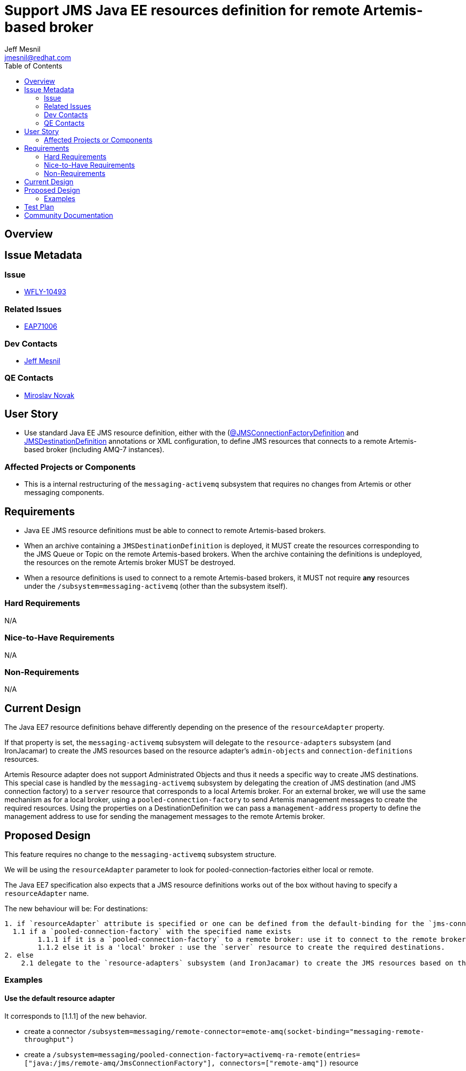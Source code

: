 = Support JMS Java EE resources definition for remote Artemis-based broker
:author:            Jeff Mesnil
:email:             jmesnil@redhat.com
:toc:               left
:icons:             font
:idprefix:
:idseparator:       -

== Overview

== Issue Metadata

=== Issue

* https://issues.jboss.org/browse/WFLY-10493[WFLY-10493]

=== Related Issues

* https://issues.jboss.org/browse/EAP7-1006[EAP71006]

=== Dev Contacts

* mailto:{email}[{author}]

=== QE Contacts

* mailto:mnovak@redhat.com[Miroslav Novak]

== User Story

* Use standard Java EE JMS resource definition, either with the (https://docs.oracle.com/javaee/7/api/javax/jms/JMSConnectionFactoryDefinition.html[@JMSConnectionFactoryDefinition]
  and https://docs.oracle.com/javaee/7/api/javax/jms/JMSDestinationDefinition.html[JMSDestinationDefinition] annotations or XML configuration, to define JMS resources that connects to a remote Artemis-based broker (including AMQ-7 instances).


=== Affected Projects or Components

* This is a internal restructuring of the `messaging-activemq` subsystem that requires no changes
from Artemis or other messaging components.

== Requirements

* Java EE JMS resource definitions must be able to connect to remote Artemis-based brokers.
* When an archive containing a `JMSDestinationDefinition` is deployed, it MUST create the resources corresponding to the
  JMS Queue or Topic on the remote Artemis-based brokers. When the archive containing the definitions is
  undeployed, the resources on the remote Artemis broker MUST be destroyed.
* When a resource definitions is used to connect to a remote Artemis-based brokers, it MUST not
  require *any* resources under the `/subsystem=messaging-activemq` (other than the subsystem itself).

=== Hard Requirements

N/A

=== Nice-to-Have Requirements

N/A

=== Non-Requirements

N/A

== Current Design

The Java EE7 resource definitions behave differently depending on the presence of the `resourceAdapter` property.

If that property is set, the `messaging-activemq` subsystem will delegate to the `resource-adapters` subsystem
(and IronJacamar) to create the JMS resources based on the resource adapter's `admin-objects` and `connection-definitions` resources.

Artemis Resource adapter does not support Administrated Objects and thus it needs a specific way to create JMS destinations.
This special case is handled by the `messaging-activemq` subsystem by delegating the creation of JMS destination (and JMS connection factory) to a `server` resource that corresponds
to a local Artemis broker.
For an external broker, we will use the same mechanism as for a local broker, using a `pooled-connection-factory` to send Artemis management messages to create the required resources.
Using the properties on a DestinationDefinition we can pass a `management-address` property to define the management address to use for sending the management messages to the remote Artemis broker.

== Proposed Design

This feature requires no change to the `messaging-activemq` subsystem structure.

We will be using the `resourceAdapter` parameter to look for pooled-connection-factories either local or remote.

The Java EE7 specification also expects that a JMS resource definitions works out of the box without having to specify a `resourceAdapter` name.

The new behaviour will be:
For destinations:
----
1. if `resourceAdapter` attribute is specified or one can be defined from the default-binding for the `jms-connection-factory`
  1.1 if a `pooled-connection-factory` with the specified name exists
        1.1.1 if it is a `pooled-connection-factory` to a remote broker: use it to connect to the remote broker and send management messages.
        1.1.2 else it is a 'local' broker : use the `server` resource to create the required destinations.
2. else
    2.1 delegate to the `resource-adapters` subsystem (and IronJacamar) to create the JMS resources based on the resource adapter's `admin-objects` and `connection-definitions` resources.
----

=== Examples

==== Use the default resource adapter

It corresponds to [1.1.1] of the new behavior.

* create a connector `/subsystem=messaging/remote-connector=emote-amq(socket-binding="messaging-remote-throughput")`  
* create a `/subsystem=messaging/pooled-connection-factory=activemq-ra-remote(entries=["java:/jms/remote-amq/JmsConnectionFactory"], connectors=["remote-amq"])` resource
* define `/subsystem=ee/service=default-bindings:write-attribute(name=jms-connection-factory="java:/jms/remote-amq/JmsConnectionFactory")`
* use the annotation

[source,java]
----
@JMSConnectionFactoryDefinition(
        name="java:app/myCF"
)
----

==== Use a remote Artemis broker

It corresponds to [1.1.1] of the new behaviour.

* use the annotation

[source,java]
----
@JMSConnectionFactoryDefinition(
        name="java:app/myCF"
        resourceAdapter="myPCF"
)
----

==== Use a 3rd party JMS resource adapter

It corresponds to [2.1] of the new behaviour.

* define a `resource-adapter` (e.g. named `wsmq`) in the `/subsystem=resource-adapters` subsystem.
* use the annotation

[source,java]
----
@JMSConnectionFactoryDefinition(
        name="java:app/myCF"
        resourceAdapter="wsmq"
)
----

==== Use a remote Artemis broker with a specific management.queue

It corresponds to [1.1.1] of the new behaviour.

* use the annotation

[source,java]
----
@JMSDestinationDefinition(
    name = "java:/jms/queue/MessageBeanQueue",
    interfaceName = "javax.jms.Queue",
    destinationName = "MessageBeanQueue"
    properties= {
        "management-address=remote-activemq.management"
    }
)
----
== Test Plan

* WildFly test suite covers the default use case (no `resourceAdapter` attribute, use the `default` messaging-activemq's server)
* Additional test coverage will be added to support connection to a "remote" Artemis broker (that uses a `invm` server locator to connect
  to the default local server)
* Coverage for the 3rd party resource adapters is handled by QE and will not require any change
* QE Test suite will be enhanced with further test for connections to remote Artemis-based brokers (including for example
  other WildFly instances, AMQ-7 brokers, etc).

== Community Documentation

The feature will be documented in WildFly Admin Guide (in the Messaging Configuration section).
